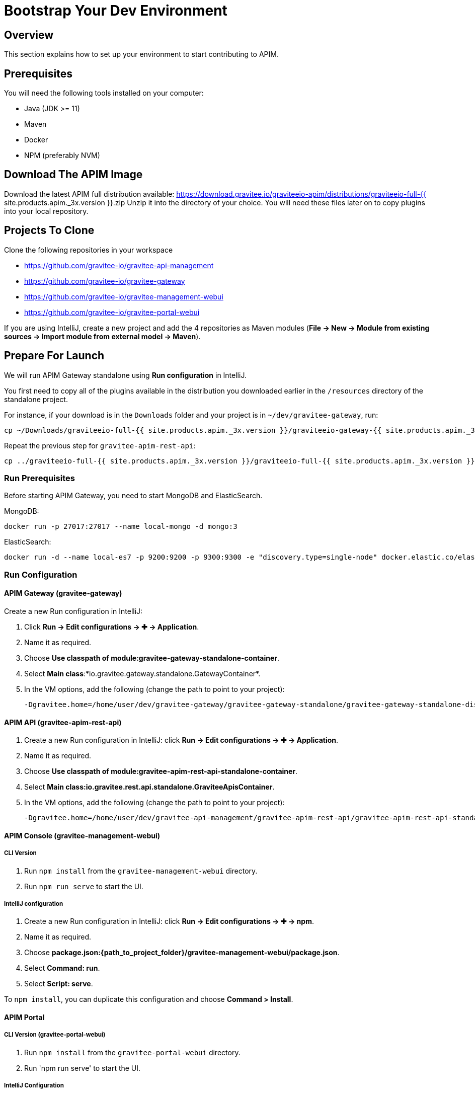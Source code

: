 [[gravitee-devguide-bootstrap]]
= Bootstrap Your Dev Environment
:page-sidebar: apim_3_x_sidebar
:page-permalink: apim/3.x/apim_devguide_bootstrap.html
:page-folder: apim/dev-guide
:page-layout: apim3x
:page-liquid:

== Overview

This section explains how to set up your environment to start contributing to APIM.

== Prerequisites

You will need the following tools installed on your computer:

* Java (JDK >= 11)
* Maven
* Docker
* NPM (preferably NVM)

== Download The APIM Image

Download the latest APIM full distribution available: https://download.gravitee.io/graviteeio-apim/distributions/graviteeio-full-{{ site.products.apim._3x.version }}.zip
Unzip it into the directory of your choice. You will need these files later on to copy plugins into your local repository.

== Projects To Clone

Clone the following repositories in your workspace

* https://github.com/gravitee-io/gravitee-api-management
* https://github.com/gravitee-io/gravitee-gateway
* https://github.com/gravitee-io/gravitee-management-webui
* https://github.com/gravitee-io/gravitee-portal-webui

If you are using IntelliJ, create a new project and add the 4 repositories as Maven modules (*File -> New -> Module from existing sources -> Import module from external model -> Maven*).

== Prepare For Launch

We will run APIM Gateway standalone using *Run configuration* in IntelliJ.

You first need to copy all of the plugins available in the distribution you downloaded earlier in the `/resources` directory of the standalone project.

For instance, if your download is in the `Downloads` folder and your project is in `~/dev/gravitee-gateway`, run:
```
cp ~/Downloads/graviteeio-full-{{ site.products.apim._3x.version }}/graviteeio-gateway-{{ site.products.apim._3x.version }}/plugins/* ~/dev/gravitee-gateway/gravitee-gateway-standalone/gravitee-gateway-standalone-distribution/src/main/resources/plugins
```

Repeat the previous step for `gravitee-apim-rest-api`:
```
cp ../graviteeio-full-{{ site.products.apim._3x.version }}/graviteeio-full-{{ site.products.apim._3x.version }}/graviteeio-apim-rest-api-{{ site.products.apim._3x.version }}/plugins/* ./gravitee-api-management/gravitee-apim-rest-api/gravitee-apim-rest-api-standalone/gravitee-apim-rest-api-standalone-distribution/src/main/resources/plugins
```

=== Run Prerequisites

Before starting APIM Gateway, you need to start MongoDB and ElasticSearch.

MongoDB:

```
docker run -p 27017:27017 --name local-mongo -d mongo:3
```

ElasticSearch:

```
docker run -d --name local-es7 -p 9200:9200 -p 9300:9300 -e "discovery.type=single-node" docker.elastic.co/elasticsearch/elasticsearch:7.7.0
```

=== Run Configuration

==== APIM Gateway (gravitee-gateway)

Create a new Run configuration in IntelliJ:

. Click *Run -> Edit configurations -> ✚ -> Application*.
. Name it as required.
. Choose *Use classpath of module:gravitee-gateway-standalone-container*.
. Select *Main class*:*io.gravitee.gateway.standalone.GatewayContainer*.
. In the VM options, add the following (change the path to point to your project):
+
```
-Dgravitee.home=/home/user/dev/gravitee-gateway/gravitee-gateway-standalone/gravitee-gateway-standalone-distribution/src/main/resources
```

==== APIM API (gravitee-apim-rest-api)

. Create a new Run configuration in IntelliJ: click *Run -> Edit configurations -> ✚ -> Application*.
. Name it as required.
. Choose *Use classpath of module:gravitee-apim-rest-api-standalone-container*.
. Select *Main class:io.gravitee.rest.api.standalone.GraviteeApisContainer*.
. In the VM options, add the following (change the path to point to your project):
+
```
-Dgravitee.home=/home/user/dev/gravitee-api-management/gravitee-apim-rest-api/gravitee-apim-rest-api-standalone/gravitee-apim-rest-api-standalone-distribution/src/main/resources
```


==== APIM Console (gravitee-management-webui)

===== CLI Version

. Run `npm install` from the `gravitee-management-webui` directory.
. Run `npm run serve` to start the UI.

===== IntelliJ configuration


. Create a new Run configuration in IntelliJ: click *Run -> Edit configurations -> ✚ -> npm*.
. Name it as required.
. Choose *package.json:{path_to_project_folder}/gravitee-management-webui/package.json*.
. Select *Command: run*.
. Select *Script: serve*.

To `npm install`, you can duplicate this configuration and choose *Command > Install*.

==== APIM Portal

===== CLI Version (gravitee-portal-webui)

. Run `npm install` from the `gravitee-portal-webui` directory.
. Run 'npm run serve' to start the UI.

===== IntelliJ Configuration

. Create a new Run configuration in IntelliJ: click *Run -> Edit configurations -> ✚ -> npm*.
. Name it as required.
. Choose *package.json:{path_to_project_folder}/gravitee-portal-webui/package.json*.
. Select *Command: run*.
. Select *Script: serve*.

To `npm install`, you can duplicate this configuration and choose *Command > Install*.
